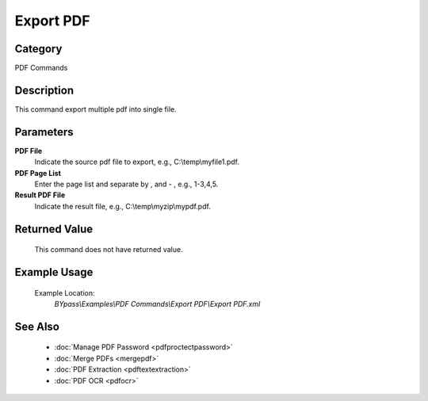 Export PDF
==========

Category
--------
PDF Commands

Description
-----------

This command export multiple pdf into single file. 

Parameters
----------

**PDF File**
	Indicate the source pdf file to export, e.g., C:\\temp\\myfile1.pdf.

**PDF Page List**
	Enter the page list and separate by , and - , e.g., 1-3,4,5.

**Result PDF File**
	Indicate the result file, e.g., C:\\temp\\myzip\\mypdf.pdf.



Returned Value
--------------
	This command does not have returned value.

Example Usage
-------------

	Example Location:  
		`BYpass\\Examples\\PDF Commands\\Export PDF\\Export PDF.xml`

See Also
--------
	- :doc:`Manage PDF Password <pdfproctectpassword>`
	- :doc:`Merge PDFs <mergepdf>`
	- :doc:`PDF Extraction <pdftextextraction>`
	- :doc:`PDF OCR <pdfocr>`

	
